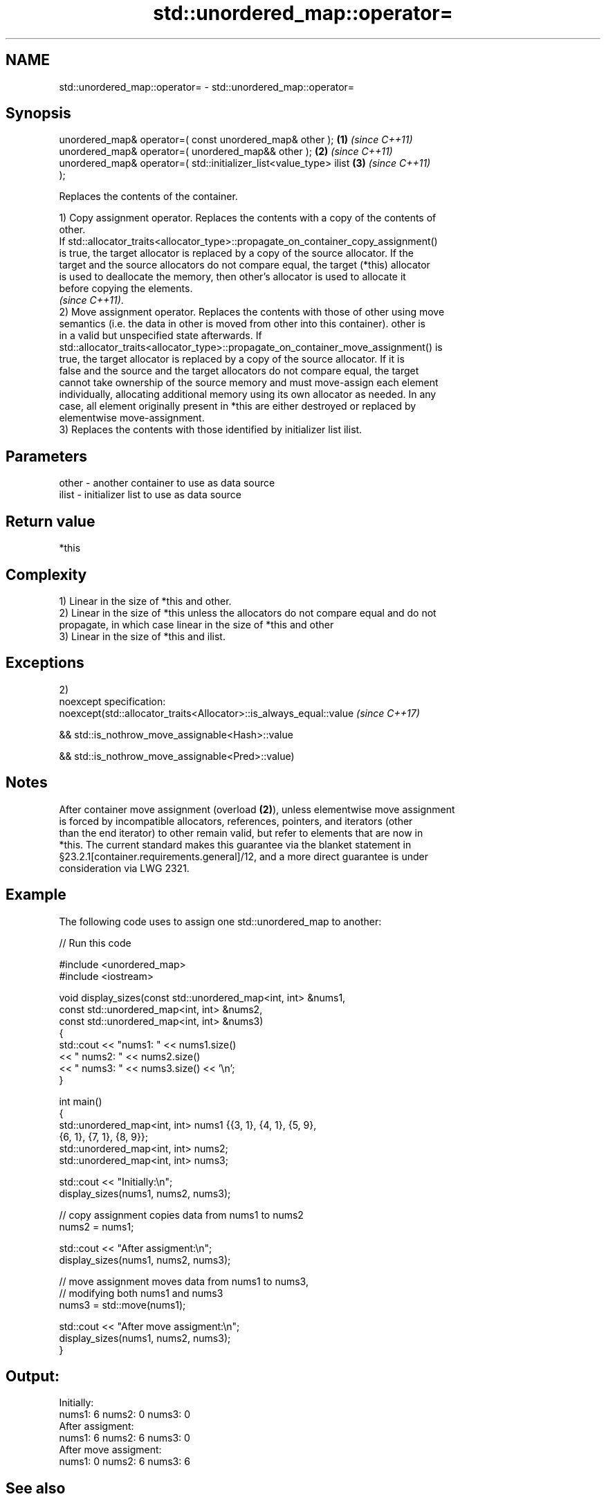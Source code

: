 .TH std::unordered_map::operator= 3 "Apr  2 2017" "2.1 | http://cppreference.com" "C++ Standard Libary"
.SH NAME
std::unordered_map::operator= \- std::unordered_map::operator=

.SH Synopsis
   unordered_map& operator=( const unordered_map& other );            \fB(1)\fP \fI(since C++11)\fP
   unordered_map& operator=( unordered_map&& other );                 \fB(2)\fP \fI(since C++11)\fP
   unordered_map& operator=( std::initializer_list<value_type> ilist  \fB(3)\fP \fI(since C++11)\fP
   );

   Replaces the contents of the container.

   1) Copy assignment operator. Replaces the contents with a copy of the contents of
   other.
   If std::allocator_traits<allocator_type>::propagate_on_container_copy_assignment()
   is true, the target allocator is replaced by a copy of the source allocator. If the
   target and the source allocators do not compare equal, the target (*this) allocator
   is used to deallocate the memory, then other's allocator is used to allocate it
   before copying the elements.
   \fI(since C++11)\fP.
   2) Move assignment operator. Replaces the contents with those of other using move
   semantics (i.e. the data in other is moved from other into this container). other is
   in a valid but unspecified state afterwards. If
   std::allocator_traits<allocator_type>::propagate_on_container_move_assignment() is
   true, the target allocator is replaced by a copy of the source allocator. If it is
   false and the source and the target allocators do not compare equal, the target
   cannot take ownership of the source memory and must move-assign each element
   individually, allocating additional memory using its own allocator as needed. In any
   case, all element originally present in *this are either destroyed or replaced by
   elementwise move-assignment.
   3) Replaces the contents with those identified by initializer list ilist.

.SH Parameters

   other - another container to use as data source
   ilist - initializer list to use as data source

.SH Return value

   *this

.SH Complexity

   1) Linear in the size of *this and other.
   2) Linear in the size of *this unless the allocators do not compare equal and do not
   propagate, in which case linear in the size of *this and other
   3) Linear in the size of *this and ilist.

.SH Exceptions

   2)
   noexcept specification:
   noexcept(std::allocator_traits<Allocator>::is_always_equal::value \fI(since C++17)\fP

   && std::is_nothrow_move_assignable<Hash>::value

   && std::is_nothrow_move_assignable<Pred>::value)

.SH Notes

   After container move assignment (overload \fB(2)\fP), unless elementwise move assignment
   is forced by incompatible allocators, references, pointers, and iterators (other
   than the end iterator) to other remain valid, but refer to elements that are now in
   *this. The current standard makes this guarantee via the blanket statement in
   §23.2.1[container.requirements.general]/12, and a more direct guarantee is under
   consideration via LWG 2321.

.SH Example

   The following code uses to assign one std::unordered_map to another:

   
// Run this code

 #include <unordered_map>
 #include <iostream>

 void display_sizes(const std::unordered_map<int, int> &nums1,
                    const std::unordered_map<int, int> &nums2,
                    const std::unordered_map<int, int> &nums3)
 {
     std::cout << "nums1: " << nums1.size()
               << " nums2: " << nums2.size()
               << " nums3: " << nums3.size() << '\\n';
 }

 int main()
 {
     std::unordered_map<int, int> nums1 {{3, 1}, {4, 1}, {5, 9},
                                         {6, 1}, {7, 1}, {8, 9}};
     std::unordered_map<int, int> nums2;
     std::unordered_map<int, int> nums3;

     std::cout << "Initially:\\n";
     display_sizes(nums1, nums2, nums3);

     // copy assignment copies data from nums1 to nums2
     nums2 = nums1;

     std::cout << "After assigment:\\n";
     display_sizes(nums1, nums2, nums3);

     // move assignment moves data from nums1 to nums3,
     // modifying both nums1 and nums3
     nums3 = std::move(nums1);

     std::cout << "After move assigment:\\n";
     display_sizes(nums1, nums2, nums3);
 }

.SH Output:

 Initially:
 nums1: 6 nums2: 0 nums3: 0
 After assigment:
 nums1: 6 nums2: 6 nums3: 0
 After move assigment:
 nums1: 0 nums2: 6 nums3: 6

.SH See also

   constructor   constructs the unordered_map
                 \fI(public member function)\fP

.SH Category:

     * conditionally noexcept
